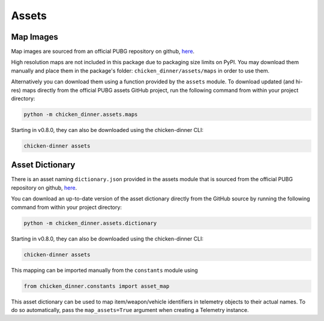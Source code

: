 Assets
======

Map Images
----------

Map images are sourced from an official PUBG repository
on github, `here <https://github.com/pubg/api-assets/tree/master/Assets/Maps>`_.

High resolution maps are not included in this package due to packaging size
limits on PyPI. You may download them manually and place them in the package's
folder: ``chicken_dinner/assets/maps`` in order to use them.

Alternatively you can download them using a function provided by the ``assets``
module. To download updated (and hi-res) maps directly from the official
PUBG assets GitHub project, run the following command from within your project
directory:

.. code-block:: bash

    python -m chicken_dinner.assets.maps

Starting in v0.8.0, they can also be downloaded using the chicken-dinner CLI:

.. code-block:: bash

    chicken-dinner assets

Asset Dictionary
----------------

There is an asset naming ``dictionary.json`` provided in the assets module that
is sourced from the official PUBG repository
on github, `here <https://github.com/pubg/api-assets/tree/master/dictionaries/telemetry>`_.

You can download an up-to-date version of the asset dictionary directly from
the GitHub source by running the following command from within your project
directory:

.. code-block:: bash

    python -m chicken_dinner.assets.dictionary

Starting in v0.8.0, they can also be downloaded using the chicken-dinner CLI:

.. code-block:: bash

    chicken-dinner assets

This mapping can be imported manually from the ``constants`` module using

.. code-block:: python

    from chicken_dinner.constants import asset_map

This asset dictionary can be used to map item/weapon/vehicle identifiers in
telemetry objects to their actual names. To do so automatically, pass the
``map_assets=True`` argument when creating a Telemetry instance.
